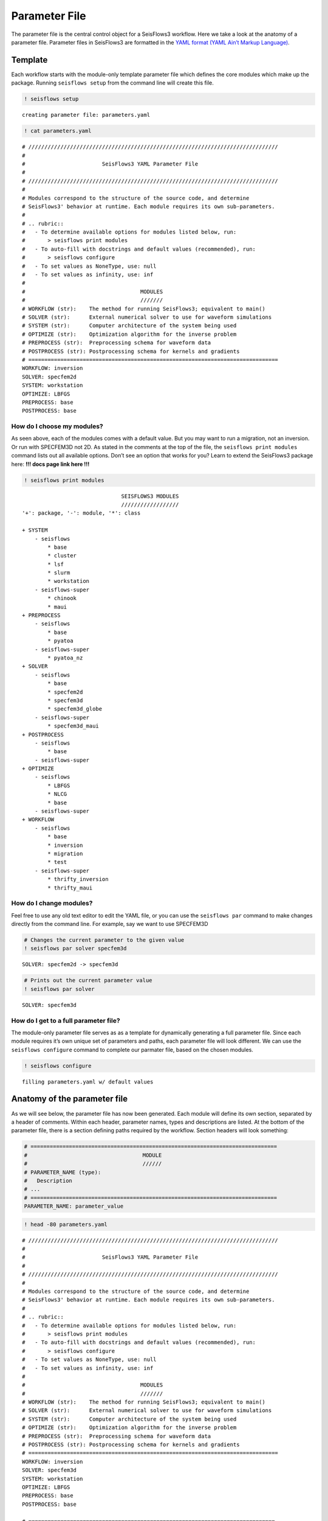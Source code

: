 Parameter File
==============

The parameter file is the central control object for a SeisFlows3
workflow. Here we take a look at the anatomy of a parameter file.
Parameter files in SeisFlows3 are formatted in the `YAML format (YAML
Ain’t Markup Language) <https://pyyaml.org/wiki/PyYAMLDocumentation>`__.

Template
--------

Each workflow starts with the module-only template parameter file which
defines the core modules which make up the package. Running
``seisflows setup`` from the command line will create this file.

.. code:: ipython3

    ! seisflows setup


.. parsed-literal::

    creating parameter file: parameters.yaml


.. code:: ipython3

    ! cat parameters.yaml


.. parsed-literal::

    # //////////////////////////////////////////////////////////////////////////////
    #
    #                        SeisFlows3 YAML Parameter File
    #
    # //////////////////////////////////////////////////////////////////////////////
    #
    # Modules correspond to the structure of the source code, and determine
    # SeisFlows3' behavior at runtime. Each module requires its own sub-parameters.
    #
    # .. rubric::
    #   - To determine available options for modules listed below, run:
    #       > seisflows print modules
    #   - To auto-fill with docstrings and default values (recommended), run:
    #       > seisflows configure
    #   - To set values as NoneType, use: null
    #   - To set values as infinity, use: inf
    #
    #                                    MODULES
    #                                    ///////
    # WORKFLOW (str):    The method for running SeisFlows3; equivalent to main()
    # SOLVER (str):      External numerical solver to use for waveform simulations
    # SYSTEM (str):      Computer architecture of the system being used
    # OPTIMIZE (str):    Optimization algorithm for the inverse problem
    # PREPROCESS (str):  Preprocessing schema for waveform data
    # POSTPROCESS (str): Postprocessing schema for kernels and gradients
    # ==============================================================================
    WORKFLOW: inversion
    SOLVER: specfem2d
    SYSTEM: workstation
    OPTIMIZE: LBFGS 
    PREPROCESS: base
    POSTPROCESS: base


How do I choose my modules?
~~~~~~~~~~~~~~~~~~~~~~~~~~~

As seen above, each of the modules comes with a default value. But you
may want to run a migration, not an inversion. Or run with SPECFEM3D not
2D. As stated in the comments at the top of the file, the
``seisflows print modules`` command lists out all available options.
Don’t see an option that works for you? Learn to extend the SeisFlows3
package here: **!!! docs page link here !!!**

.. code:: ipython3

    ! seisflows print modules


.. parsed-literal::

                                   SEISFLOWS3 MODULES                               
                                   //////////////////                               
    '+': package, '-': module, '*': class
    
    + SYSTEM
        - seisflows
            * base
            * cluster
            * lsf
            * slurm
            * workstation
        - seisflows-super
            * chinook
            * maui
    + PREPROCESS
        - seisflows
            * base
            * pyatoa
        - seisflows-super
            * pyatoa_nz
    + SOLVER
        - seisflows
            * base
            * specfem2d
            * specfem3d
            * specfem3d_globe
        - seisflows-super
            * specfem3d_maui
    + POSTPROCESS
        - seisflows
            * base
        - seisflows-super
    + OPTIMIZE
        - seisflows
            * LBFGS
            * NLCG
            * base
        - seisflows-super
    + WORKFLOW
        - seisflows
            * base
            * inversion
            * migration
            * test
        - seisflows-super
            * thrifty_inversion
            * thrifty_maui


How do I change modules?
~~~~~~~~~~~~~~~~~~~~~~~~

Feel free to use any old text editor to edit the YAML file, or you can
use the ``seisflows par`` command to make changes directly from the
command line. For example, say we want to use SPECFEM3D

.. code:: ipython3

    # Changes the current parameter to the given value
    ! seisflows par solver specfem3d


.. parsed-literal::

    SOLVER: specfem2d -> specfem3d


.. code:: ipython3

    # Prints out the current parameter value
    ! seisflows par solver


.. parsed-literal::

    SOLVER: specfem3d


How do I get to a full parameter file?
~~~~~~~~~~~~~~~~~~~~~~~~~~~~~~~~~~~~~~

The module-only parameter file serves as as a template for dynamically
generating a full parameter file. Since each module requires it’s own
unique set of parameters and paths, each parameter file will look
different. We can use the ``seisflows configure`` command to complete
our parmater file, based on the chosen modules.

.. code:: ipython3

    ! seisflows configure


.. parsed-literal::

    filling parameters.yaml w/ default values


Anatomy of the parameter file
-----------------------------

As we will see below, the parameter file has now been generated. Each
module will define its own section, separated by a header of comments.
Within each header, parameter names, types and descriptions are listed.
At the bottom of the parameter file, there is a section defining paths
required by the workflow. Section headers will look something:

.. code:: ipython3

    # =============================================================================
    #                                    MODULE
    #                                    //////                                    
    # PARAMETER_NAME (type):
    #   Description
    # ...
    # =============================================================================
    PARAMETER_NAME: parameter_value

.. code:: ipython3

    ! head -80 parameters.yaml


.. parsed-literal::

    # //////////////////////////////////////////////////////////////////////////////
    #
    #                        SeisFlows3 YAML Parameter File
    #
    # //////////////////////////////////////////////////////////////////////////////
    #
    # Modules correspond to the structure of the source code, and determine
    # SeisFlows3' behavior at runtime. Each module requires its own sub-parameters.
    #
    # .. rubric::
    #   - To determine available options for modules listed below, run:
    #       > seisflows print modules
    #   - To auto-fill with docstrings and default values (recommended), run:
    #       > seisflows configure
    #   - To set values as NoneType, use: null
    #   - To set values as infinity, use: inf
    #
    #                                    MODULES
    #                                    ///////
    # WORKFLOW (str):    The method for running SeisFlows3; equivalent to main()
    # SOLVER (str):      External numerical solver to use for waveform simulations
    # SYSTEM (str):      Computer architecture of the system being used
    # OPTIMIZE (str):    Optimization algorithm for the inverse problem
    # PREPROCESS (str):  Preprocessing schema for waveform data
    # POSTPROCESS (str): Postprocessing schema for kernels and gradients
    # ==============================================================================
    WORKFLOW: inversion
    SOLVER: specfem3d
    SYSTEM: workstation
    OPTIMIZE: LBFGS 
    PREPROCESS: base
    POSTPROCESS: base
    
    # =============================================================================
    #                                    SYSTEM                                    
    #                                    //////                                    
    # TITLE (str):
    #   The name used to submit jobs to the system, defaults to the name of the
    #   working directory
    # PRECHECK (list):
    #   A list of parameters that will be displayed to stdout before 'submit' or
    #   'resume' is run. Useful for manually reviewing important parameters prior
    #   to system submission
    # LOG_LEVEL (str):
    #   Verbosity output of SF3 logger. Available from least to most verbosity:
    #   'CRITICAL', 'WARNING', 'INFO', 'DEBUG'; defaults to 'DEBUG'
    # VERBOSE (bool):
    #   Level of verbosity provided to the output log. If True, log statements
    #   will declare what module/class/function they are being called from.
    #   Useful for debugging but also very noisy.
    # MPIEXEC (str):
    #   Function used to invoke executables on the system. For example 'srun' on
    #   SLURM systems, or './' on a workstation. If left blank, will guess based
    #   on the system.
    # NTASK (int):
    #   Number of separate, individual tasks. Also equal to the number of desired
    #   sources in workflow
    # NPROC (int):
    #   Number of processor to use for each simulation
    # =============================================================================
    TITLE: docs
    PRECHECK:
        - TITLE
    LOG_LEVEL: DEBUG
    VERBOSE: False
    MPIEXEC:
    NTASK: 1
    NPROC: 1
    
    # =============================================================================
    #                                  PREPROCESS                                  
    #                                  //////////                                  
    # MISFIT (str):
    #   Misfit function for waveform comparisons, for available see
    #   seisflows.plugins.misfit
    # BACKPROJECT (str):
    #   Backprojection function for migration, for available see
    #   seisflows.plugins.adjoint
    # NORMALIZE (list):
    #   Data normalization parameters used to normalize the amplitudes of


.. code:: ipython3

    ! tail --lines=54 parameters.yaml


.. parsed-literal::

    # =============================================================================
    #                                     PATHS                                    
    #                                     /////                                    
    # SCRATCH:
    #   scratch path to hold temporary data during workflow
    # OUTPUT:
    #   directory to save workflow outputs to disk
    # SYSTEM:
    #   scratch path to hold any system related data
    # LOCAL:
    #   path to local data to be used during workflow
    # LOGFILE:
    #   the main output log file where all processes will track their status
    # SOLVER:
    #   scratch path to hold solver working directories
    # SPECFEM_BIN:
    #   path to the SPECFEM binary executables
    # SPECFEM_DATA:
    #   path to the SPECFEM DATA/ directory containing the 'Par_file', 'STATIONS'
    #   file and 'CMTSOLUTION' files
    # DATA:
    #   path to data available to workflow
    # MASK:
    #   Directory to mask files for gradient masking
    # OPTIMIZE:
    #   scratch path to store data related to nonlinear optimization
    # MODEL_INIT:
    #   location of the initial model to be used for workflow
    # MODEL_TRUE:
    #   Target model to be used for PAR.CASE == 'synthetic'
    # FUNC:
    #   scratch path to store data related to function evaluations
    # GRAD:
    #   scratch path to store data related to gradient evaluations
    # HESS:
    #   scratch path to store data related to Hessian evaluations
    # =============================================================================
    PATHS:
        SCRATCH: /home/bchow/REPOSITORIES/seisflows/seisflows/docs/scratch
        OUTPUT: /home/bchow/REPOSITORIES/seisflows/seisflows/docs/output
        SYSTEM: /home/bchow/REPOSITORIES/seisflows/seisflows/docs/scratch/system
        LOCAL:
        LOGFILE: /home/bchow/REPOSITORIES/seisflows/seisflows/docs/output_sf3.txt
        SOLVER: /home/bchow/REPOSITORIES/seisflows/seisflows/docs/scratch/solver
        SPECFEM_BIN: !!! REQUIRED PATH !!!
        SPECFEM_DATA: !!! REQUIRED PATH !!!
        DATA:
        MASK:
        OPTIMIZE: /home/bchow/REPOSITORIES/seisflows/seisflows/docs/scratch/optimize
        MODEL_INIT: !!! REQUIRED PATH !!!
        MODEL_TRUE:
        FUNC: /home/bchow/REPOSITORIES/seisflows/seisflows/docs/scratch/scratch
        GRAD: /home/bchow/REPOSITORIES/seisflows/seisflows/docs/scratch/evalgrad
        HESS: /home/bchow/REPOSITORIES/seisflows/seisflows/docs/scratch/evalhess


How do I know what parameters need to be set?
~~~~~~~~~~~~~~~~~~~~~~~~~~~~~~~~~~~~~~~~~~~~~

   **NOTE**: Required parameters that can not be set to default values
   will be listed as ``!!! REQUIRED PARAMETER !!!``

We can check the required paths and parameters manually by scrolling
through the parameter file, or we can use the
``seisflows par --required`` command to list them out all at once.

.. code:: ipython3

    ! seisflows par --required


.. parsed-literal::

    !!! REQUIRED PARAMETER !!!
    ==========================
    	MATERIALS
    	DENSITY
    	ATTENUATION
    	NT
    	DT
    	FORMAT
    	CASE
    	END
    !!! REQUIRED PATH !!!
    =====================
    	SPECFEM_BIN
    	SPECFEM_DATA
    	MODEL_INIT


Checking parameter validity
---------------------------

You might be asking, how do I know if my parameters are set correctly?
SeisFlows3 modules feature check() functions which dictate correct
parameter values. You can run ``seisflows init`` to run these check()
functions. Because we have required parameters still left unset in our
parameter file, we expect the ``seisflows init`` function to throw an
error.

.. code:: ipython3

    ! seisflows init


.. parsed-literal::

    ================================================================================
                               PARAMETER FILE READ ERROR                            
                               /////////////////////////                            
    Please check that your parameter file is properly formatted in the YAML format.
    If you have just run 'seisflows configure', you may have some required
    parameters that will need to be filled out before you can proceed. The error
    message is:
    
    could not determine a constructor for the tag 'tag:yaml.org,2002:!'
      in "parameters.yaml", line 147, column 12
    ================================================================================


Let’s set some random variables for the required parameters with the
``seisflows par`` command and try again.

.. code:: ipython3

    ! seisflows par materials elastic
    ! seisflows par density constant
    ! seisflows par attenuation False
    ! seisflows par nt 100
    ! seisflows par dt .05
    ! seisflows par format ascii
    ! seisflows par case data
    ! seisflows par end 1
    ! seisflows par specfem_bin ./
    ! seisflows par specfem_data ./
    ! seisflows par model_init ./


.. parsed-literal::

    MATERIALS: !!! REQUIRED PARAMETER !!! -> elastic
    DENSITY: !!! REQUIRED PARAMETER !!! -> constant
    ATTENUATION: !!! REQUIRED PARAMETER !!! -> False
    NT: !!! REQUIRED PARAMETER !!! -> 100
    DT: !!! REQUIRED PARAMETER !!! -> .05
    FORMAT: !!! REQUIRED PARAMETER !!! -> ascii
    CASE: !!! REQUIRED PARAMETER !!! -> data
    END: !!! REQUIRED PARAMETER !!! -> 1
    SPECFEM_BIN: !!! REQUIRED PATH !!! -> ./
    SPECFEM_DATA: !!! REQUIRED PATH !!! -> ./
    MODEL_INIT: !!! REQUIRED PATH !!! -> ./


.. code:: ipython3

    ! seisflows init


.. parsed-literal::

    instantiating SeisFlows3 working state in directory: output


Of course we knew that the above parameters were acceptable. But what if
we input an unacceptable parameter into the parameter file and try
again?

.. code:: ipython3

    ! rm -r output/
    ! seisflows par materials visibily_incorrect_value
    ! seisflows init


.. parsed-literal::

    MATERIALS: elastic -> visibily_incorrect_value
    ================================================================================
                                   MODULE CHECK ERROR                               
                                   //////////////////                               
    seisflows.config module check failed with:
    
    solver: MATERIALS must be in ['ELASTIC', 'ACOUSTIC', 'ISOTROPIC', 'ANISOTROPIC']
    ================================================================================


And voila, the module check has thrown an error, and told us (the User)
how to properly set the value of the materials parameter. Hopefully a
combination of thorough explanations in the parameter file section
headers, and error catching with ``seisflows init`` makes crafting your
own parameter file a smooth process.

.. code:: ipython3

    ! head -155 parameters.yaml | tail --lines=38


.. parsed-literal::

    
    # =============================================================================
    #                                    SOLVER                                    
    #                                    //////                                    
    # MATERIALS (str):
    #   Material parameters used to define model. Available: ['ELASTIC': Vp, Vs,
    #   'ACOUSTIC': Vp, 'ISOTROPIC', 'ANISOTROPIC']
    # DENSITY (str):
    #   How to treat density during inversion. Available: ['CONSTANT': Do not
    #   update density, 'VARIABLE': Update density]
    # ATTENUATION (str):
    #   If True, turn on attenuation during forward simulations, otherwise set
    #   attenuation off. Attenuation is always off for adjoint simulations.
    # COMPONENTS (str):
    #   Components used to generate data, formatted as a single string, e.g. ZNE
    #   or NZ or E
    # SOLVERIO (int):
    #   The format external solver files. Available: ['fortran_binary', 'adios']
    # NT (float):
    #   Number of time steps set in the SPECFEM Par_file
    # DT (float):
    #   Time step or delta set in the SPECFEM Par_file
    # FORMAT (float):
    #   Format of synthetic waveforms used during workflow, available options:
    #   ['ascii', 'su']
    # SOURCE_PREFIX (str):
    #   Prefix of SOURCE files in path SPECFEM_DATA. Available ['CMTSOLUTION',
    #   FORCESOLUTION']
    # =============================================================================
    MATERIALS: visibily_incorrect_value
    DENSITY: constant
    ATTENUATION: False
    COMPONENTS: ZNE
    SOLVERIO: fortran_binary
    NT: 100
    DT: .05
    FORMAT: ascii
    SOURCE_PREFIX: CMTSOLUTION


.. code:: ipython3

    ! rm parameters.yaml  # to delete the created file from this working directory

